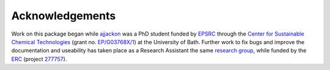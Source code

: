 Acknowledgements
================

Work on this package began while
`ajjackon <https://github.com/ajjackson>`__ was a PhD student funded by
`EPSRC <https://www.epsrc.ac.uk/>`__ through the `Center for Sustainable
Chemical Technologies <http://www.bath.ac.uk/csct>`__ (grant no.
`EP/G03768X/1 <http://gow.epsrc.ac.uk/NGBOViewGrant.aspx?GrantRef=EP/G03768X/1>`__)
at the University of Bath. Further work to fix bugs and improve the
documentation and useability has taken place as a Research Assistant the
same `research group <https://wmd-group.github.io>`__, while funded by
the `ERC <https://erc.europa.eu>`__ (project `277757 <http://cordis.europa.eu/project/rcn/100807_en.html>`__).
